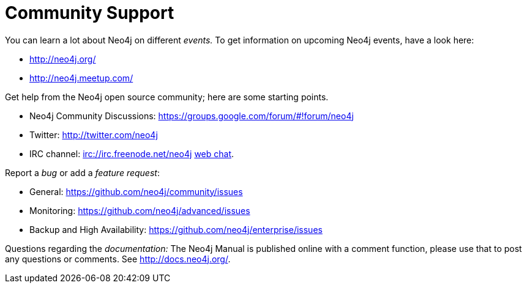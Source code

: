 [[community-support]]
Community Support
=================

You can learn a lot about Neo4j on different _events._
To get information on upcoming Neo4j events, have a look here:

* http://neo4j.org/
* http://neo4j.meetup.com/

Get help from the Neo4j open source community; here are some starting points.

* Neo4j Community Discussions: https://groups.google.com/forum/#!forum/neo4j
* Twitter: http://twitter.com/neo4j
* IRC channel: irc://irc.freenode.net/neo4j http://webchat.freenode.net/?randomnick=1&channels=neo4j[web chat].

Report a _bug_ or add a _feature request_:

* General: https://github.com/neo4j/community/issues
* Monitoring: https://github.com/neo4j/advanced/issues
* Backup and High Availability: https://github.com/neo4j/enterprise/issues

Questions regarding the _documentation:_
The Neo4j Manual is published online with a comment function, please use that to post any questions or comments.
See http://docs.neo4j.org/.



